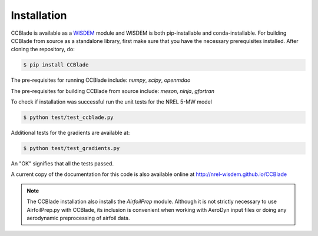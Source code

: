 Installation
------------

CCBlade is available as a `WISDEM <https://github.com/WISDEM/WISDEM>`_ module and WISDEM is both pip-installable and conda-installable. For building CCBlade from source as a standalone library, first make sure that you have the necessary prerequisites installed.  After cloning the repository, do:

.. code-block:: bash

   $ pip install CCBlade

The pre-requisites for running CCBlade include: `numpy`, `scipy`, `openmdao`

The pre-requisites for building CCBlade from source include: `meson`, `ninja`, `gfortran`

To check if installation was successful run the unit tests for the NREL 5-MW model

.. code-block:: bash

   $ python test/test_ccblade.py

Additional tests for the gradients are available at:

.. code-block:: bash

   $ python test/test_gradients.py

An "OK" signifies that all the tests passed.

.. only:: latex

    To access an HTML version of this documentation that contains further details and links to the source code, open docs/index.html.

A current copy of the documentation for this code is also available online at http://nrel-wisdem.github.io/CCBlade


.. note::

    The CCBlade installation also installs the `AirfoilPrep` module. Although it is not strictly necessary to use AirfoilPrep.py with CCBlade, its inclusion is convenient when working with AeroDyn input files or doing any aerodynamic preprocessing of airfoil data.

